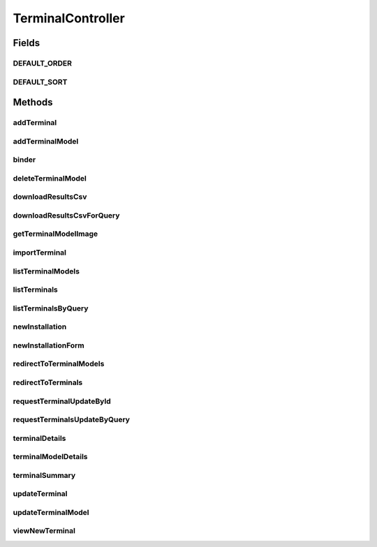 .. java:import:: java.awt.image BufferedImage

.. java:import:: java.io BufferedOutputStream

.. java:import:: java.io IOException

.. java:import:: java.io OutputStream

.. java:import:: java.io OutputStreamWriter

.. java:import:: java.security Principal

.. java:import:: java.util ArrayList

.. java:import:: java.util Date

.. java:import:: java.util HashMap

.. java:import:: java.util HashSet

.. java:import:: java.util List

.. java:import:: java.util Locale

.. java:import:: java.util Map

.. java:import:: java.util Set

.. java:import:: javax.imageio ImageIO

.. java:import:: javax.servlet.http HttpServletRequest

.. java:import:: javax.servlet.http HttpServletResponse

.. java:import:: javax.validation Valid

.. java:import:: org.apache.log4j Logger

.. java:import:: org.springframework.beans.factory.annotation Autowired

.. java:import:: org.springframework.beans.factory.annotation Value

.. java:import:: org.springframework.beans.support PagedListHolder

.. java:import:: org.springframework.stereotype Controller

.. java:import:: org.springframework.validation BindingResult

.. java:import:: org.springframework.web.bind WebDataBinder

.. java:import:: org.springframework.web.bind.annotation InitBinder

.. java:import:: org.springframework.web.bind.annotation ModelAttribute

.. java:import:: org.springframework.web.bind.annotation PathVariable

.. java:import:: org.springframework.web.bind.annotation RequestMapping

.. java:import:: org.springframework.web.bind.annotation RequestMethod

.. java:import:: org.springframework.web.bind.annotation RequestParam

.. java:import:: org.springframework.web.multipart.commons CommonsMultipartFile

.. java:import:: org.springframework.web.servlet.mvc.support RedirectAttributes

.. java:import:: org.springframework.web.servlet.support RequestContextUtils

.. java:import:: com.ncr ATMMonitoring.controller.propertyeditor.DatePropertyEditor

.. java:import:: com.ncr ATMMonitoring.pojo.Auditable

.. java:import:: com.ncr ATMMonitoring.pojo.BankCompany

.. java:import:: com.ncr ATMMonitoring.pojo.Installation

.. java:import:: com.ncr ATMMonitoring.pojo.Location

.. java:import:: com.ncr ATMMonitoring.pojo.Query

.. java:import:: com.ncr ATMMonitoring.pojo.Terminal

.. java:import:: com.ncr ATMMonitoring.pojo.TerminalModel

.. java:import:: com.ncr ATMMonitoring.service.BankCompanyService

.. java:import:: com.ncr ATMMonitoring.service.LocationService

.. java:import:: com.ncr ATMMonitoring.service.QueryService

.. java:import:: com.ncr ATMMonitoring.servicefacade.AtmFacade

TerminalController
==================

.. java:package:: com.ncr.ATMMonitoring.controller
   :noindex:

.. java:type:: @Controller public class TerminalController extends GenericController

   The Class TerminalController. Controller for handling terminal related HTTP petitions.

   :author: Jorge López Fernández (lopez.fernandez.jorge@gmail.com)

Fields
------
DEFAULT_ORDER
^^^^^^^^^^^^^

.. java:field:: public static final String DEFAULT_ORDER
   :outertype: TerminalController

   The Constant DEFAULT_ORDER.

DEFAULT_SORT
^^^^^^^^^^^^

.. java:field:: public static final String DEFAULT_SORT
   :outertype: TerminalController

   The Constant DEFAULT_SORT.

Methods
-------
addTerminal
^^^^^^^^^^^

.. java:method:: @RequestMapping public String addTerminal(Terminal terminal, BindingResult result, Map<String, Object> map, HttpServletRequest request, Principal principal, String p)
   :outertype: TerminalController

   Add terminal URL.

   :param terminal: the terminal
   :param result: the result
   :param map: the map
   :param request: the request
   :param principal: the principal
   :param p: the page number
   :return: the petition response

addTerminalModel
^^^^^^^^^^^^^^^^

.. java:method:: @RequestMapping public String addTerminalModel(TerminalModel terminalModel, CommonsMultipartFile photo, BindingResult result, Map<String, Object> map, HttpServletRequest request, String p, Principal principal)
   :outertype: TerminalController

   Add terminal model URL.

   :param terminalModel: the terminal model
   :param photo: the photo
   :param result: the result
   :param map: the map
   :param request: the request
   :param p: the page number
   :param principal: the principal
   :return: the petition response

binder
^^^^^^

.. java:method:: @InitBinder protected void binder(WebDataBinder binder) throws Exception
   :outertype: TerminalController

   Binds custom property editors.

   :param binder: the binder

deleteTerminalModel
^^^^^^^^^^^^^^^^^^^

.. java:method:: @RequestMapping public String deleteTerminalModel(Integer terminalModelId)
   :outertype: TerminalController

   Delete terminal model URL.

   :param terminalModelId: the terminal model id
   :return: the petition response

downloadResultsCsv
^^^^^^^^^^^^^^^^^^

.. java:method:: @RequestMapping public void downloadResultsCsv(HttpServletResponse response, HttpServletRequest request, Principal principal)
   :outertype: TerminalController

   Download all terminals data as csv URL.

   :param response: the response
   :param request: the request
   :param principal: the principal

downloadResultsCsvForQuery
^^^^^^^^^^^^^^^^^^^^^^^^^^

.. java:method:: @RequestMapping public void downloadResultsCsvForQuery(Integer queryId, HttpServletResponse response, HttpServletRequest request)
   :outertype: TerminalController

   Download terminals data csv from query URL.

   :param queryId: the query id
   :param response: the response
   :param request: the request

getTerminalModelImage
^^^^^^^^^^^^^^^^^^^^^

.. java:method:: @RequestMapping public void getTerminalModelImage(Integer terminalModelId, HttpServletRequest request, HttpServletResponse response, String width, String height)
   :outertype: TerminalController

   Get terminal model image URL.

   :param terminalModelId: the terminal model id
   :param request: the request
   :param response: the response
   :param width: the required image width
   :param height: the required image height
   :return: the terminal model image

importTerminal
^^^^^^^^^^^^^^

.. java:method:: @RequestMapping public String importTerminal(CommonsMultipartFile file) throws IOException
   :outertype: TerminalController

   Import terminals from json file URL.

   :param file: the json file
   :param map: the map
   :param request: the request
   :param principal: the principal
   :return: the petition response

listTerminalModels
^^^^^^^^^^^^^^^^^^

.. java:method:: @RequestMapping public String listTerminalModels(Map<String, Object> map, Principal principal, String p, HttpServletRequest request)
   :outertype: TerminalController

   List terminal models URL.

   :param map: the map
   :param principal: the principal
   :param p: the page number
   :param request: the request
   :return: the petition response

listTerminals
^^^^^^^^^^^^^

.. java:method:: @RequestMapping public String listTerminals(Map<String, Object> map, Principal principal, String p, String sort, String order, HttpServletRequest request)
   :outertype: TerminalController

   List terminals URL.

   :param map: the map
   :param principal: the principal
   :param p: the page number
   :param sort: the fields for sorting terminals
   :param order: the order for sorting terminals
   :param request: the request
   :param request: the queryDate
   :return: the petition response

listTerminalsByQuery
^^^^^^^^^^^^^^^^^^^^

.. java:method:: @RequestMapping public String listTerminalsByQuery(Map<String, Object> map, Integer queryId, Principal principal, String p, String sort, String order, HttpServletRequest request, Date queryDate)
   :outertype: TerminalController

   List terminals by query URL.

   :param map: the map
   :param queryId: the query id
   :param principal: the principal
   :param p: the page number
   :param sort: the fields for sorting terminals
   :param order: the order for sorting terminals
   :param request: the request
   :param queryDate: the date the date
   :return: the petition response

newInstallation
^^^^^^^^^^^^^^^

.. java:method:: @RequestMapping public String newInstallation(Installation installation, BindingResult result, Map<String, Object> map, String matricula, HttpServletRequest request, Principal principal)
   :outertype: TerminalController

   New installation URL.

   :param installation: the installation
   :param result: the result
   :param map: the map
   :param matricula: the generated id
   :param request: the request
   :param principal: the principal
   :return: the petition response

newInstallationForm
^^^^^^^^^^^^^^^^^^^

.. java:method:: @RequestMapping public String newInstallationForm(Map<String, Object> map, String matricula)
   :outertype: TerminalController

   New installation form URL.

   :param map: the map
   :param matricula: the generated id
   :return: the petition response

redirectToTerminalModels
^^^^^^^^^^^^^^^^^^^^^^^^

.. java:method:: @RequestMapping public String redirectToTerminalModels()
   :outertype: TerminalController

   Redirect to terminal models URL.

   :return: the petition response

redirectToTerminals
^^^^^^^^^^^^^^^^^^^

.. java:method:: @RequestMapping public String redirectToTerminals()
   :outertype: TerminalController

   Redirect to terminals URL.

   :return: the petition response

requestTerminalUpdateById
^^^^^^^^^^^^^^^^^^^^^^^^^

.. java:method:: @RequestMapping public String requestTerminalUpdateById(Integer terminalId, RedirectAttributes redirectAttributes, Principal principal)
   :outertype: TerminalController

   Request terminal update by id URL.

   :param terminalId: the terminal id
   :param redirectAttributes: the redirect attributes
   :param principal: the principal
   :return: the petition response

requestTerminalsUpdateByQuery
^^^^^^^^^^^^^^^^^^^^^^^^^^^^^

.. java:method:: @RequestMapping public String requestTerminalsUpdateByQuery(String queryId, Principal principal, RedirectAttributes redirectAttributes)
   :outertype: TerminalController

   Request query results' terminals update URL.

   :param queryId: the query id
   :param principal: the principal
   :param redirectAttributes: the redirect attributes
   :return: the petition response

terminalDetails
^^^^^^^^^^^^^^^

.. java:method:: @RequestMapping public String terminalDetails(Integer terminalId, Map<String, Object> map, HttpServletRequest request, Principal principal, Long dateTime, String preselectedTab)
   :outertype: TerminalController

   Terminal details URL.

   :param terminalId: the terminal id
   :param map: the map
   :param request: the request
   :param principal: the principal
   :return: the petition response

terminalModelDetails
^^^^^^^^^^^^^^^^^^^^

.. java:method:: @RequestMapping public String terminalModelDetails(Integer terminalModelId, Map<String, Object> map, HttpServletRequest request, Principal principal)
   :outertype: TerminalController

   Terminal model details URL.

   :param terminalModelId: the terminal model id
   :param map: the map
   :param request: the request
   :param principal: the principal
   :return: the petition response

terminalSummary
^^^^^^^^^^^^^^^

.. java:method:: @RequestMapping public String terminalSummary(ArrayList<Integer> terminalIds, Map<String, Object> model, HttpServletRequest request, Principal principal, Long dateTime)
   :outertype: TerminalController

updateTerminal
^^^^^^^^^^^^^^

.. java:method:: @RequestMapping public String updateTerminal(Terminal terminal, BindingResult result, Map<String, Object> map, RedirectAttributes redirectAttributes, HttpServletRequest request, Principal principal)
   :outertype: TerminalController

   Update terminal URL.

   :param terminal: the terminal
   :param result: the result
   :param map: the map
   :param redirectAttributes: the redirect attributes
   :param request: the request
   :param principal: the principal
   :return: the petition response

updateTerminalModel
^^^^^^^^^^^^^^^^^^^

.. java:method:: @RequestMapping public String updateTerminalModel(TerminalModel terminalModel, CommonsMultipartFile photo, BindingResult result, Map<String, Object> map, HttpServletRequest request, Principal principal)
   :outertype: TerminalController

   Update terminal model URL.

   :param terminalModel: the terminal model
   :param photo: the photo
   :param result: the result
   :param map: the map
   :param request: the request
   :param principal: the principal
   :return: the petition response

viewNewTerminal
^^^^^^^^^^^^^^^

.. java:method:: @RequestMapping public String viewNewTerminal(Map<String, Object> map, HttpServletRequest request, Principal principal)
   :outertype: TerminalController

   New terminal form URL.

   :param map: the map
   :param request: the request
   :param principal: the principal
   :return: the petition response

